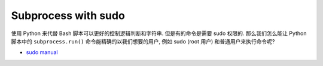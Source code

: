 Subprocess with sudo
==============================================================================
使用 Python 来代替 Bash 脚本可以更好的控制逻辑判断和字符串. 但是有的命令是需要 sudo 权限的. 那么我们怎么能让 Python 脚本中的 ``subprocess.run()`` 命令能精确的以我们想要的用户, 例如 sudo (root 用户) 和普通用户来执行命令呢?

- `sudo manual <https://man7.org/linux/man-pages/man8/sudo.8.html>`_
